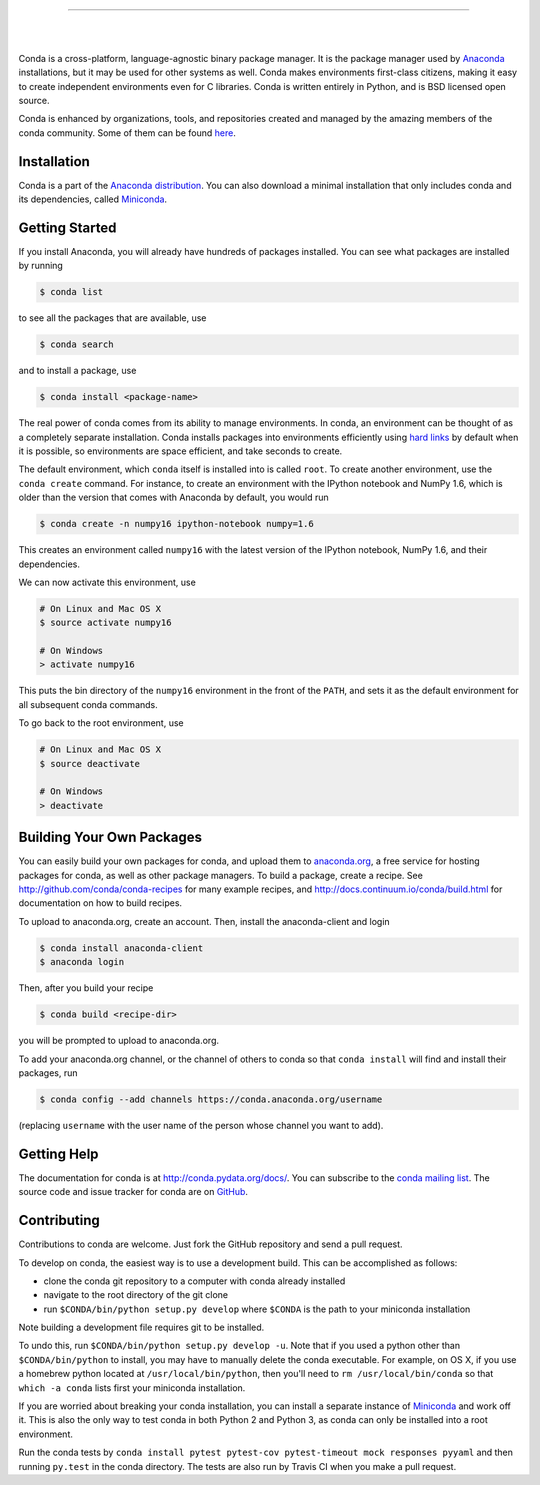 .. NOTE: This file serves both as the README on GitHub and the index.html for
   conda.pydata.org. If you update this file, be sure to cd to the web
   directory and run ``make html; make live``

.. image:: https://s3.amazonaws.com/conda-dev/conda_logo.svg
   :alt: Conda Logo

----------------------------------------

.. image:: https://img.shields.io/travis/conda/conda/4.3.x.svg?maxAge=900&label=Linux%20%26%20MacOS
    :target: https://travis-ci.org/conda/conda
    :alt: Linux & MacOS tests (Travis)

.. image:: https://img.shields.io/appveyor/ci/ContinuumAnalyticsFOSS/conda/4.3.x.svg?maxAge=900&label=Windows
    :target: https://ci.appveyor.com/project/ContinuumAnalyticsFOSS/conda
    :alt: Windows tests (Appveyor)

.. image:: https://img.shields.io/codecov/c/github/conda/conda/4.3.x.svg?label=coverage
   :alt: Codecov Status
   :target: https://codecov.io/gh/conda/conda/branch/4.3.x

.. image:: https://img.shields.io/github/release/conda/conda.svg
   :alt: latest release version
   :target: https://github.com/conda/conda/releases

|

.. image:: https://s3.amazonaws.com/conda-dev/conda-announce-signup-button.svg
   :alt: Join the Conda Announcment List
   :target: http://conda.pydata.org/docs/announcements.html

|

Conda is a cross-platform, language-agnostic binary package manager. It is the
package manager used by `Anaconda
<http://docs.continuum.io/anaconda/index.html>`_ installations, but it may be
used for other systems as well.  Conda makes environments first-class
citizens, making it easy to create independent environments even for C
libraries. Conda is written entirely in Python, and is BSD licensed open
source.

Conda is enhanced by organizations, tools, and repositories created and managed by
the amazing members of the conda community.  Some of them can be found
`here <https://github.com/conda/conda/wiki/Conda-Community>`_.


Installation
------------

Conda is a part of the `Anaconda distribution <https://store.continuum.io/cshop/anaconda/>`_.  You can also download a
minimal installation that only includes conda and its dependencies, called
`Miniconda <http://conda.pydata.org/miniconda.html>`_.


Getting Started
---------------

If you install Anaconda, you will already have hundreds of packages
installed.  You can see what packages are installed by running

.. code-block:: bash

   $ conda list

to see all the packages that are available, use

.. code-block:: bash

   $ conda search

and to install a package, use

.. code-block:: bash

   $ conda install <package-name>


The real power of conda comes from its ability to manage environments. In
conda, an environment can be thought of as a completely separate installation.
Conda installs packages into environments efficiently using `hard links
<http://en.wikipedia.org/wiki/Hard_links>`_ by default when it is possible, so
environments are space efficient, and take seconds to create.

The default environment, which ``conda`` itself is installed into is called
``root``.  To create another environment, use the ``conda create``
command. For instance, to create an environment with the IPython notebook and
NumPy 1.6, which is older than the version that comes with Anaconda by
default, you would run

.. code-block:: bash

   $ conda create -n numpy16 ipython-notebook numpy=1.6

This creates an environment called ``numpy16`` with the latest version of
the IPython notebook, NumPy 1.6, and their dependencies.

We can now activate this environment, use

.. code-block:: bash

   # On Linux and Mac OS X
   $ source activate numpy16

   # On Windows
   > activate numpy16

This puts the bin directory of the ``numpy16`` environment in the front of the
``PATH``, and sets it as the default environment for all subsequent conda commands.

To go back to the root environment, use

.. code-block:: bash

   # On Linux and Mac OS X
   $ source deactivate

   # On Windows
   > deactivate


Building Your Own Packages
--------------------------

You can easily build your own packages for conda, and upload them
to `anaconda.org <https://anaconda.org>`_, a free service for hosting
packages for conda, as well as other package managers.
To build a package, create a recipe.
See http://github.com/conda/conda-recipes for many example recipes, and
http://docs.continuum.io/conda/build.html for documentation on how to build
recipes.

To upload to anaconda.org, create an account.  Then, install the
anaconda-client and login

.. code-block:: bash

   $ conda install anaconda-client
   $ anaconda login

Then, after you build your recipe

.. code-block:: bash

   $ conda build <recipe-dir>

you will be prompted to upload to anaconda.org.

To add your anaconda.org channel, or the channel of others to conda so
that ``conda install`` will find and install their packages, run

.. code-block:: bash

   $ conda config --add channels https://conda.anaconda.org/username

(replacing ``username`` with the user name of the person whose channel you want
to add).

Getting Help
------------

The documentation for conda is at http://conda.pydata.org/docs/. You can
subscribe to the `conda mailing list
<https://groups.google.com/a/continuum.io/forum/#!forum/conda>`_.  The source
code and issue tracker for conda are on `GitHub <https://github.com/conda/conda>`_.

Contributing
------------

Contributions to conda are welcome. Just fork the GitHub repository and send a
pull request.

To develop on conda, the easiest way is to use a development build. This can be
accomplished as follows:

* clone the conda git repository to a computer with conda already installed
* navigate to the root directory of the git clone
* run ``$CONDA/bin/python setup.py develop`` where ``$CONDA`` is the path to your
  miniconda installation

Note building a development file requires git to be installed.

To undo this, run ``$CONDA/bin/python setup.py develop -u``.  Note that if you
used a python other than ``$CONDA/bin/python`` to install, you may have to manually
delete the conda executable.  For example, on OS X, if you use a homebrew python
located at ``/usr/local/bin/python``, then you'll need to ``rm /usr/local/bin/conda``
so that ``which -a conda`` lists first your miniconda installation.

If you are worried about breaking your conda installation, you can install a
separate instance of `Miniconda <http://conda.pydata.org/miniconda.html>`_ and
work off it. This is also the only way to test conda in both Python 2 and
Python 3, as conda can only be installed into a root environment.

Run the conda tests by ``conda install pytest pytest-cov pytest-timeout mock responses pyyaml``
and then running ``py.test`` in the conda directory. The tests are also run by Travis
CI when you make a pull request.
